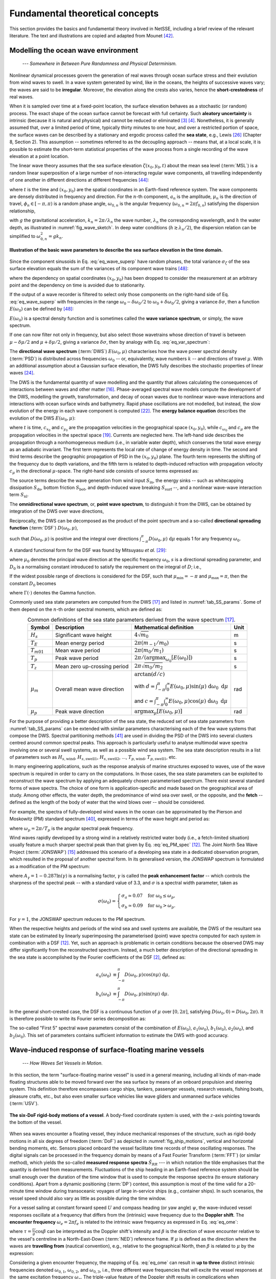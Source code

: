 Fundamental theoretical concepts
================================

This section provides the basics and fundamental theory involved in NetSSE, including a brief review of the relevant literature. The text and illustrations are copied and adapted from Mounet [#REGMOPhDhesis]_.

.. _sec_model_ocean_env:

Modelling the ocean wave environment
------------------------------------

    *--- Somewhere in Between Pure Randomness and Physical Determinism.*

Nonlinear dynamical processes govern the generation of real waves through ocean surface stress and their evolution from wind waves to swell. In a wave system generated by wind, like in the oceans, the heights of successive waves vary; the waves are said to be **irregular**. Moreover, the elevation along the crests also varies, hence the **short-crestedness** of real waves. 

When it is sampled over time at a fixed-point location, the surface elevation behaves as a stochastic (or random) process. The exact shape of the ocean surface cannot be forecast with full certainty. Such **aleatory uncertainty** is intrinsic (because it is natural and physical) and cannot be reduced or eliminated [#BitnerGregersen2014a]_ [#BitnerGregersen2014b]_. Nonetheless, it is generally assumed that, over a limited period of time, typically thirty minutes to one hour, and over a restricted portion of space, the surface waves can be described by a stationary and ergodic process called the **sea state**, e.g., Lewis [#Lewis1989]_ (Chapter 8, Section 2). This assumption -- sometimes referred to as the decoupling approach -- means that, at a local scale, it is possible to estimate the short-term statistical properties of the wave process from a single recording of the wave elevation at a point location.

The linear wave theory assumes that the sea surface elevation :math:`\zeta(x_0,y_0,t)` about the mean sea level (:term:`MSL`) is a random linear superposition of a large number of non-interacting regular wave components, all travelling independently of one another in different directions at different frequencies [#StDenis1953]_:

.. math::
    :label: eq_wave_superp

    \zeta(x_0,y_0,t) = \sum_n a_n \sin\left(k_n(x_0\cos\mu_n+y_0\sin\mu_n)-\omega_{0,n}t+\phi_n\right),

where :math:`t` is the time and :math:`(x_0,y_0)` are the spatial coordinates in an Earth-fixed reference system. The wave components are densely distributed in frequency and direction. For the :math:`n`-th component, :math:`a_n` is the amplitude, :math:`\mu_n` is the direction of travel, :math:`\phi_n \in [-\pi,\pi)` is a random phase angle, :math:`\omega_{0,n}` is the angular frequency (:math:`\omega_{0,n} = 2\pi f_{0,n}`) satisfying the dispersion relationship,

.. math::
    :label: eq_disp_rel

    \omega_{0,n}^2 = g k_n \tanh{k_n h},

with :math:`g` the gravitational acceleration, :math:`k_n = 2 \pi / \lambda_n` the wave number, :math:`\lambda_n` the corresponding wavelength, and :math:`h` the water depth, as illustrated in :numref:`fig_wave_sketch`. In deep water conditions (:math:`h \gtrsim \lambda_n/2`), the dispersion relation can be simplified to :math:`\omega_{0,n}^2 = g{k_n}`.

.. _fig_wave_sketch:
.. figure:: ../_static/Wave_sketch.png
    :class: with-border
    :width: 100%
    :align: center

    **Illustration of the basic wave parameters to describe the sea surface elevation in the time domain.**

Since the component sinusoids in Eq. :eq:`eq_wave_superp` have random phases, the total variance :math:`\sigma_\zeta` of the sea surface elevation equals the sum of the variances of its component wave trains [#Tucker2001]_:

.. math::
    :label: eq_wave_variance

    \sigma_\zeta \equiv \mathbb{E}[\zeta^2] = \sum_n \dfrac{a_n^2}{2},

where the dependency on spatial coordinates :math:`(x_0,y_0)` has been dropped to consider the measurement at an arbitrary point and the dependency on time is avoided due to stationarity.

If the output of a wave recorder is filtered to select only those components on the right-hand side of Eq. :eq:`eq_wave_superp` with frequencies in the range :math:`\omega_0-\delta\omega_0/2` to :math:`\omega_0+\delta\omega_0/2`, giving a variance :math:`\delta \sigma`, then a function :math:`E(\omega_0)` can be defined by [#Tucker2001]_:

.. math::
    :label: eq_var_spectrum

    E(\omega_0) \equiv \lim \limits_{\delta\omega_0 \to 0} \dfrac{\delta \sigma}{\delta\omega_0}.

:math:`E(\omega_0)` is a spectral density function and is sometimes called the **wave variance spectrum**, or simply, the wave spectrum.

If one can now filter not only in frequency, but also select those wavetrains whose direction of travel is between :math:`\mu-\delta \mu/2` and :math:`\mu+\delta\mu/2`, giving a variance :math:`\delta \sigma`, then by analogy with Eq. :eq:`eq_var_spectrum`:

.. math::
    :label: eq_DWS

    E(\omega_0,\mu) \equiv \lim \limits_{\delta\omega_0, \delta\mu \to 0} \dfrac{\delta \sigma}{\delta\omega_0 ~\delta \mu} = \dfrac{\text{d}^2 \sigma}{\text{d}\omega_0 ~\text{d}\mu}.

The **directional wave spectrum** (:term:`DWS`) :math:`E(\omega_0,\mu)` characterises how the wave power spectral density (:term:`PSD`) is distributed across frequencies :math:`\omega_0` -- or, equivalently, wave numbers :math:`k` -- and directions of travel :math:`\mu`. With an additional assumption about a Gaussian surface elevation, the DWS fully describes the stochastic properties of linear waves [#Krogstad2010]_.

.. This approach is mostly valid for waves in deep water.

The DWS is the fundamental quantity of wave modelling and the quantity that allows calculating the consequences of interactions between waves and other matter [#Hauser2005]_. Phase-averaged spectral wave models compute the development of the DWS, modelling the growth, transformation, and decay of ocean waves due to nonlinear wave-wave interactions and interactions with ocean surface winds and bathymetry. Rapid phase oscillations are not modelled, but instead, the slow evolution of the energy in each wave component is computed [#Komen1996]_. The **energy balance equation** describes the evolution of the DWS :math:`E(\omega_0,\mu)`:

.. math::
    :label: eq_energy_balance

    \dfrac{\partial E}{\partial t}+\dfrac{\partial}{\partial x_0}(c_{x_0} E)+\dfrac{\partial}{\partial y_0}(c_{y_0} E)+\dfrac{\partial}{\partial \omega_0}(c_{\omega_0} E)+\dfrac{\partial}{\partial \mu}(c_{\mu} E) = S_{\text{tot}},

where :math:`t` is time, :math:`c_{x_0}` and :math:`c_{y_0}` are the propagation velocities in the geographical space :math:`(x_0,y_0)`, while :math:`c_{\omega_0}` and :math:`c_\mu` are the propagation velocities in the spectral space [#Joensen2021]_. Currents are neglected here. The left-hand side describes the propagation through a nonhomogeneous medium (i.e., in variable water depth), which conserves the total wave energy as an adiabatic invariant. The first term represents the local rate of change of energy density in time. The second and third terms describe the geographic propagation of PSD in the :math:`(x_0,y_0)` plane. The fourth term represents the shifting of the frequency due to depth variations, and the fifth term is related to depth-induced refraction with propagation velocity :math:`c_\mu` in the directional :math:`\mu`-space. The right-hand side consists of source terms expressed as:

.. math::
    :label: eq_source_terms

    S_\text{tot} = S_\text{in} + S_\text{ds} + S_\text{bot} + S_\text{surf} + S_\text{nl}.

The source terms describe the wave generation from wind input :math:`S_\text{in}`, the energy sinks -- such as whitecapping dissipation :math:`S_\text{ds}`, bottom friction :math:`S_\text{bot}`, and depth-induced wave breaking :math:`S_\text{surf}` --, and a nonlinear wave-wave interaction term :math:`S_\text{nl}`.

.. Wave diffraction and reflection are not modelled in a phase-averaged wave model.

The **omnidirectional wave spectrum**, or, **point wave spectrum**, to distinguish it from the DWS, can be obtained by integration of the DWS over wave directions,

.. math::
    :label: eq_point_wave_spec

    E(\omega_0) = \int_{-\pi}^{\pi} E(\omega_0,\mu) ~\text{d}\mu.

Reciprocally, the DWS can be decomposed as the product of the point spectrum and a so-called **directional spreading function** (:term:`DSF`) :math:`D(\omega_0,\mu)`,

.. math::
    :label: eq_DWS&DSF

    E(\omega_0,\mu) = E(\omega_0) \cdot D(\omega_0,\mu),

such that :math:`D(\omega_0,\mu)` is positive and the integral over directions :math:`\int_{-\pi}^{\pi} D(\omega_0,\mu) ~\text{d}\mu` equals 1 for any frequency :math:`\omega_0`.

A standard functional form for the DSF was found by Mitsuyasu *et al.* [#Mitsuyasu1975]_:

.. math::
    :label: eq_DSF

    D(\mu|\omega_0) = D_0 \cos^{2s}{\left(\dfrac{\mu-\mu_0}{2}\right)},

where :math:`\mu_0` denotes the principal wave direction at the specific frequency :math:`\omega_0`, :math:`s` is a directional spreading parameter, and :math:`D_0` is a normalising constant introduced to satisfy the requirement on the integral of :math:`D`; i.e.,

.. math::
    :label: eq_D0_def

    D_0 \equiv \left[\int_{\mu_\text{min}}^{\mu_\text{max}}\cos^{2s}{\left(\dfrac{\mu-\mu_0}{2}\right)}\right]^{-1}.

If the widest possible range of directions is considered for the DSF, such that :math:`\mu_\text{min} = -\pi` and :math:`\mu_\text{max} = \pi`, then the constant :math:`D_0` becomes

.. math::
    :label: eq_D0

    D_0 = \dfrac{2^{2s-1}}{\pi} \dfrac{{\Gamma^2(s+1)}}{\Gamma(2s+1)},

where :math:`\Gamma(\cdot)` denotes the Gamma function.

Commonly used sea state parameters are computed from the DWS [#IAHR1989]_ and listed in :numref:`tab_SS_params`. Some of them depend on the :math:`n`-th order spectral moments, which are defined as:

.. math::
    :label: eq_spec_mom

    m_n \equiv \int_0^\infty \omega_0^n ~E(\omega_0) ~\text{d}\omega_0, ~~ n \in \{-1\}\cup\mathbb{N}.

.. _tab_SS_params:
.. table:: Common definitions of the sea state parameters derived from the wave spectrum [#IAHR1989]_.
   :align: center

   +-----------------+------------------------------+---------------------------------------------------------------------------------------------------------+----------+
   | **Symbol**      | **Description**              | **Mathematical definition**                                                                             | **Unit** |
   +=================+==============================+=========================================================================================================+==========+
   | :math:`H_s`     | Significant wave height      | :math:`4 \sqrt{m_0}`                                                                                    | m        |
   +-----------------+------------------------------+---------------------------------------------------------------------------------------------------------+----------+
   | :math:`T_E`     | Mean energy period           | :math:`2\pi (m_{-1}/m_0)`                                                                               | s        |
   +-----------------+------------------------------+---------------------------------------------------------------------------------------------------------+----------+
   | :math:`T_{m01}` | Mean wave period             | :math:`2\pi (m_0/m_1)`                                                                                  | s        |
   +-----------------+------------------------------+---------------------------------------------------------------------------------------------------------+----------+
   | :math:`T_p`     | Peak wave period             | :math:`2\pi/(\text{argmax}_{\omega_0}[E(\omega_0)])`                                                    | s        |
   +-----------------+------------------------------+---------------------------------------------------------------------------------------------------------+----------+
   | :math:`T_{z}`   | Mean zero up-crossing period | :math:`2\pi \sqrt{m_0/m_2}`                                                                             | s        |
   +-----------------+------------------------------+---------------------------------------------------------------------------------------------------------+----------+
   | :math:`\mu_m`   | Overall mean wave direction  | :math:`\arctan(d/c)`                                                                                    | rad      |
   |                 |                              |                                                                                                         |          |
   |                 |                              | with :math:`d=\int_{-\pi}^{\pi} \int_0^\infty E(\omega_0,\mu) \sin(\mu) ~\text{d}\omega_0 ~\text{d}\mu` |          |
   |                 |                              |                                                                                                         |          |
   |                 |                              | and :math:`c=\int_{-\pi}^{\pi} \int_0^\infty E(\omega_0,\mu) \cos(\mu) ~\text{d}\omega_0 ~\text{d}\mu`  |          |
   +-----------------+------------------------------+---------------------------------------------------------------------------------------------------------+----------+
   | :math:`\mu_p`   | Peak wave direction          | :math:`\text{argmax}_\mu[E(\omega_0,\mu)]`                                                              | rad      |
   +-----------------+------------------------------+---------------------------------------------------------------------------------------------------------+----------+


For the purpose of providing a better description of the sea state, the reduced set of sea state parameters from :numref:`tab_SS_params` can be extended with similar parameters characterising each of the few wave systems that compose the DWS. Spectral partitioning methods [#Portilla2009]_ are used in dividing the PSD of the DWS into several clusters centred around common spectral peaks. This approach is particularly useful to analyse multimodal wave spectra involving one or several swell systems, as well as a possible wind sea system. The sea state description results in a list of parameters such as :math:`H_{s,\text{wind}}`, :math:`H_{s,\text{swell1}}`, :math:`H_{s,\text{swell2}}`, ..., :math:`T_{p,\text{wind}}`, :math:`T_{p,\text{swell1}}`, etc.

In many engineering applications, such as the response analysis of marine structures exposed to waves, use of the wave spectrum is required in order to carry on the computations. In those cases, the sea state parameters can be exploited to reconstruct the wave spectrum by applying an adequately chosen parameterised spectrum. There exist several standard forms of wave spectra. The choice of one form is application-specific and made based on the geographical area of study. Among other effects, the water depth, the predominance of wind sea over swell, or the opposite, and the **fetch** -- defined as the length of the body of water that the wind blows over -- should be considered.

For example, the spectra of fully-developed wind waves in the ocean can be approximated by the Pierson and Moskowitz (PM) standard spectrum [#Pierson1964]_, expressed in terms of the wave height and period as:

.. math::
    :label: eq_PM_spec

    E_\text{PM}(\omega_0)=\dfrac{5}{16} ~H_s^2 ~\omega_p^4 ~\omega_0^{-5}\exp\left(-\dfrac{5}{4}\left(\dfrac{\omega_0}{\omega_p}\right)^{-4}\right),

where :math:`\omega_p = 2\pi/T_p` is the angular spectral peak frequency.

Wind waves rapidly developed by a strong wind in a relatively restricted water body (i.e., a fetch-limited situation) usually feature a much sharper spectral peak than that given by Eq. :eq:`eq_PM_spec` [#Goda2010]_. The Joint North Sea Wave Project (:term:`JONSWAP`) [#Hasselmann1973]_ addressed this scenario of a developing sea state in a dedicated observation program, which resulted in the proposal of another spectral form. In its generalised version, the JONSWAP spectrum is formulated as a modification of the PM spectrum:

.. math::
    :label: eq_JONSWAP

    E_\text{J}(\omega_0) = A_\gamma ~E_\text{PM}(\omega_0) ~\gamma^{\exp\left(-0.5\left(\dfrac{\omega_0-\omega_p}{\sigma(\omega_0) ~\omega_p}\right)^2\right)},

where :math:`A_\gamma = 1-0.287 \ln{(\gamma)}` is a normalising factor, :math:`\gamma` is called the **peak enhancement factor** -- which controls the sharpness of the spectral peak -- with a standard value of 3.3, and :math:`\sigma` is a spectral width parameter, taken as

.. math::
    \sigma(\omega_0) = \left\{
    \begin{array}{l}
        \sigma_a \simeq 0.07 ~~\text{ for } \omega_0 \leq \omega_p,\\
        \sigma_b \simeq 0.09 ~~\text{ for } \omega_0 > \omega_p.
    \end{array}
    \right.

For :math:`\gamma = 1`, the JONSWAP spectrum reduces to the PM spectrum.

When the respective heights and periods of the wind sea and swell systems are available, the DWS of the resultant sea state can be estimated by linearly superimposing the parameterised (point) wave spectra computed for each system in combination with a DSF [#Goda2010]_. Yet, such an approach is problematic in certain conditions because the observed DWS may differ significantly from the reconstructed spectrum. Instead, a much better description of the directional spreading in the sea state is accomplished by the Fourier coefficients of the DSF [#Benoit1997]_, defined as:

.. math::
    a_n(\omega_0) &\equiv \int_{-\pi}^\pi D(\omega_0,\mu) \cos(n\mu) ~\text{d}\mu,\\
    b_n(\omega_0) &\equiv  \int_{-\pi}^\pi D(\omega_0,\mu) \sin(n\mu) ~\text{d}\mu.

In the general short-crested case, the DSF is a continuous function of :math:`\mu` over :math:`[0,2\pi]`, satisfying :math:`D(\omega_0,0) = D(\omega_0,2\pi).` It is therefore possible to write its Fourier series decomposition as:

.. math::
    :label: eq_DSF_Fourier

    D(\omega_0,\mu) = \dfrac{1}{2\pi}+\dfrac{1}{\pi}\sum\limits_{n=1}^\infty\{a_n(\omega_0)\cos(n\mu)+b_n(\omega_0)\sin(n\mu)\}.

The so-called "First 5" spectral wave parameters consist of the combination of :math:`E(\omega_0)`, :math:`a_1(\omega_0)`, :math:`b_1(\omega_0)`, :math:`a_2(\omega_0)`, and :math:`b_2(\omega_0)`. This set of parameters contains sufficient information to estimate the DWS with good accuracy.


.. _sec_theo_resp:

Wave-induced response of surface-floating marine vessels
--------------------------------------------------------

    *--- How Waves Set Vessels in Motion.*

In this section, the term "surface-floating marine vessel" is used in a general meaning, including all kinds of man-made floating structures able to be moved forward over the sea surface by means of an onboard propulsion and steering system. This definition therefore encompasses cargo ships, tankers, passenger vessels, research vessels, fishing boats, pleasure crafts, etc., but also even smaller surface vehicles like wave gliders and unmanned surface vehicles (:term:`USV`).

.. _fig_ship_motions:
.. figure:: ../_static/Ship_motions.png
   :scale: 50%
   :align: center

   **The six-DoF rigid-body motions of a vessel**. A body-fixed coordinate system is used, with the :math:`z`-axis pointing towards the bottom of the vessel.

When sea waves encounter a floating vessel, they induce mechanical responses of the structure, such as rigid-body motions in all six degrees of freedom (:term:`DoF`) as depicted in :numref:`fig_ship_motions`, vertical and horizontal bending moments, etc. Sensors placed onboard the vessel facilitate time records of these oscillating responses. The digital signals can be processed in the frequency domain by means of a Fast Fourier Transform (:term:`FFT`) (or similar method), which yields the so-called **measured response spectra** :math:`\tilde S_{RR}` --- in which notation the tilde emphasises that the quantity is derived from measurements. Fluctuations of the ship heading in an Earth-fixed reference system should be small enough over the duration of the time window that is used to compute the response spectra (to ensure stationary conditions). Apart from a dynamic positioning (:term:`DP`) context, this assumption is most of the time valid for a 20-minute time window during transoceanic voyages of large in-service ships (e.g., container ships). In such scenarios, the vessel speed should also vary as little as possible during the time window.

For a vessel sailing at constant forward speed :math:`U` and compass heading (or yaw angle) :math:`\psi`, the wave-induced vessel responses oscillate at a frequency that differs from the (intrinsic) wave frequency due to the **Doppler shift**. The **encounter frequency** :math:`\omega_e = 2\pi f_e` is related to the intrinsic wave frequency as expressed in Eq. :eq:`eq_ome`:

.. math::
   :label: eq_ome

   \omega_e = \left|\omega_0 - \omega_0^2 \tau \right|,

where :math:`\tau = \frac{U}{g} \cos\beta` can be interpreted as the Doppler shift's intensity and :math:`\beta` is the direction of wave encounter relative to the vessel's centreline in a  North-East-Down (:term:`NED`) reference frame. If :math:`\mu` is defined as the direction where the waves are **travelling from** (nautical convention), e.g., relative to the geographical North, then :math:`\beta` is related to :math:`\mu` by the expression:

.. math::
   :label: eq_beta

   \beta = \pi + \mu - \psi.

.. dropdown:: Visualise the Doppler shift
   :icon: telescope

   .. raw:: html

        <embed>
            <iframe scrolling="no" title="Mapping encounter / intrinsic wave frequency" src="https://www.geogebra.org/material/iframe/id/cnsf7r3y/width/800/height/345/border/888888/sfsb/true/smb/false/stb/false/stbh/false/ai/false/asb/false/sri/true/rc/false/ld/false/sdz/false/ctl/false" allowfullscreen width="800px" height="345px" style="border:0px;"> </iframe>
        </embed>

   This online tool was created to visualise the effect of the Doppler shift in wave frequencies for a user-defined vessel speed and wave encounter angle. The right-hand side illustrates the mapping between intrinsic wave frequencies (:math:`x`-axis) and encounter frequencies (:math:`y`-axis) when waves are observed from a ship with forward speed :math:`U` at an encounter angle :math:`\beta`. The parameters are user-defined on the left-hand side of the panel.

Considering a given encounter frequency, the mapping of Eq. :eq:`eq_ome` can result in **up to three** distinct intrinsic frequencies denoted :math:`\omega_{0,1}`, :math:`\omega_{0,2}`, and :math:`\omega_{0,3}`, i.e., three different wave frequencies that will excite the vessel responses at the same excitation frequency :math:`\omega_e`. The triple-value feature of the Doppler shift results in complications when transforming spectra between encounter and intrinsic frequency domains. The energy is conserved in the wave spectra when transforming from intrinsic frequency to encounter frequency domain, and vice-versa. The **encounter-domain wave spectrum** :math:`E_e` is therefore defined as:

.. math::
   :label: eq_Ee

   E_e(\omega_e,\beta) = \left\langle E(\omega_0,\beta) \dfrac{\text{d}\omega_0}{\text{d}\omega_e} \right\rangle_{\omega_e},

where the notation :math:`\langle\cdot\rangle_{\omega_e}` indicates that the calculations are performed for a given encounter frequency :math:`\omega_e`. In particular, this entails that, for the specified heading :math:`\beta` -- and implicitly, for the considered vessel speed :math:`U` -- the right-hand side of Eq. :eq:`eq_Ee` is actually the sum of up to three terms, involving each of the intrinsic frequencies :math:`\omega_0` associated to the particular :math:`\omega_e`.

In NetSSE, all methods rely on the assumption that the ship acts as a linear time-invariant (LTI) wave filter, which is most often valid for analysing rigid-body motions in mild to moderate sea states. This means that the mathematical relationship between the ship response and the encountered waves is linear, which in the frequency domain involves first-order wave-to-response **transfer functions**. For a specific response component :math:`R`, the transfer function denoted :math:`\Phi_R = \Phi_R(\omega_e,\beta)` is complex-valued and is a function of the wave frequency and encounter angle. The transfer function depends on the geometry of the submerged part of the hull, the loading condition (draught, inertia distribution, etc.), and the vessel speed. In general, potential flow theory is used to calculate the transfer functions, relying on 3D panel codes, strip theory [#Salvesen1971]_, or semi-empirical closed-form expressions (:term:`CFE`). When viscous effects are important (e.g., in the presence of boundary layer separation on sharp edges), then potential flow theory becomes insufficient and Computational Fluid Dynamics (:term:`CFD`) may need to be used.

Prior knowledge of the DWS allows the theoretical computation of an estimate of the cross-spectral density function :math:`\tilde S_{RR'}(\omega_e)` between a pair of responses :math:`R` and :math:`R'`. In the most general case of an advancing ship in propagating short-crested waves, the **response cross-spectrum** is estimated by:

.. math::
   :label: eq_est_resp_spec_SC

   \hat S_{RR'}(\omega_e) = \int_{-\pi}^{\pi}\Phi_R(\omega_e,\beta)~\overline{\Phi_{R'}(\omega_e,\beta)}~E_e(\omega_e,\beta)~\text{d}\beta,

where the overline ( :math:`\bar\cdot` ) denotes the complex conjugate. For a station-kept vessel (i.e., with zero forward speed), :math:`\omega_e` can be substituted with the intrinsic frequency :math:`\omega_0` in Eq. :eq:`eq_est_resp_spec_SC`, since the two quantities become equivalent in Eq. :eq:`eq_ome` when :math:`U = 0`.

The auto-spectral density function :math:`S_{RR}(\omega_e)` for a single response :math:`R` can be estimated through the same Eq. :eq:`eq_est_resp_spec_SC`. The product of transfer functions may be rewritten as the squared modulus (or, amplitude) :math:`|\Phi_R(\omega_e,\beta)|^2`, which, in maritime engineering, is commonly called **Response Amplitude Operator** (:term:`RAO`).

In the case of long-crested waves encountering the ship with an angle :math:`\beta_0`, the integration over wave directions is no longer relevant and the dependency on wave direction becomes implicit in Eq. :eq:`eq_est_resp_spec_SC`, thus becoming:

.. math::
   :label: eq_est_resp_spec_LC

   \hat S_{RR'}(\omega_e) = \Phi_R(\omega_e;\beta_0)~\overline{\Phi_{R'}(\omega_e;\beta_0)}~E_e(\omega_e).


Inverse methods for sea state estimation from vessel measurements
-----------------------------------------------------------------

    *--- When the Devil Hides in the Details.*

This section is a summary of existing inverse methods to derive sea state estimates from information on the wave-induced responses of in-situ floating platforms.

In the special case of buoy measurements, the translational and angular motions, resulting from waves, are the basis for an estimate of the DWS describing the onsite sea state. Due to the simple geometry of the buoy, the motion cross-spectra are related by simple algebraic expressions to the first five spectral wave parameters :math:`E(\omega_0)`, :math:`a_1(\omega_0)`, :math:`b_1(\omega_0)`, :math:`a_2(\omega_0)`, and :math:`b_2(\omega_0)`, all defined earlier in :numref:`sec_model_ocean_env`. These formulas are commonly found in the literature for various types of single-point measuring devices (heave-roll-pitch buoys, particle-following buoys, GPS buoys, clover-leaf buoys, etc.); see, e.g., Benoit *et al.* [#Benoit1997]_ and Tucker and Pitt [#Tucker2001]_. A number of methods have been developed to estimate the full DWS from the information of the first five spectral wave parameters or from equivalent parameters. The most widely used are Fourier series decomposition methods, parametric methods [#LonguetHiggins1963]_, maximum likelihood methods [#Benoit1997]_, maximum entropy methods [#Kobune1986]_ [#Lygre1986]_, and Bayesian directional methods [#Hashimoto1987]_.

Marine vessels have a more complicated geometric shape compared to wave buoys, which introduces further complexities and uncertainties in the mathematical relationship between the waves and the induced vessel responses. As such, the same standard methods to analyse measurements from wave buoys cannot directly be applied for sea state estimation (:term:`SSE`) from records of vessel responses. Physics-based frequency-domain approaches of the wave buoy analogy (:term:`WBA`) involve the use of transfer functions to provide estimates of the complete directional wave spectrum based on ship response measurements. The main mathematical task of the wave estimation problem is to equate the theoretically estimated response spectrum :math:`\hat S_{RR'}(\omega_e)` of Eq. :eq:`eq_est_resp_spec_SC` with the measured one :math:`\tilde S_{RR'}(\omega_e)`. Different strategies are applied to solve the highly under-determined equation system describing the physical relationship between the PSD of waves and corresponding responses. In general, frequency-domain methods can be classified into two types: on one hand, the **parametric methods** which assume the wave spectrum to be composed of a linear combination of parameterised wave spectra, e.g., Montazeri *et al.* [#Montazeri2016a]_ [#Montazeri2016b]_ and Zago *et al.* [#Zago2023]_, and, on the other hand, the **non-parametric methods** where the values of the wave spectrum are recovered in a completely discretised frequency-directional domain without prior assumption of a spectrum model, e.g., Iseki and Ohtsu [#Iseki2000]_, Tannuri *et al.* [#Tannuri2003]_, Nielsen [#Nielsen2006]_, Nielsen and Dietz [#Nielsen2020]_, Brodtkorb and Nielsen [#Brodtkorb2023]_, Kubo *et al.* [#Kubo2023]_. These methods produce reasonable results in fair agreement with those of real ("classic") wave buoys. Some methods are not limited to an analysis of the rigid-body motions only; for instance, Chen *et al.* [#Chen2020]_ [#Chen2021a]_ used several sensors measuring the hull stresses on container ships with advance speed to estimate the on-site directional wave spectra, with good accuracy results.

The procedure for these inverse methods is however far from straightforward and a number of technical complications are not entirely solved yet. In particular, the larger size (length, breadth, draught) of a ship compared to a wave buoy results in that the ship does not respond much to high encountered wave frequencies, commonly formulated as the **low-pass filter** characteristic. This is an issue for the estimation of the higher frequency part of the wave spectrum. Moreover, for an advancing vessel with non-zero forward speed, the Doppler shift distorts the wave spectrum in a body-fixed reference system. The transformation of the encounter wave spectrum back to the intrinsic frequency domain in an Earth-fixed reference frame does not have a unique solution in following seas; this is because of the triple-value problem, as was mentioned in :numref:`sec_theo_resp`, which eventually represents a loss of (wave) information and introduces uncertainties in the estimated spectrum.

The dependency on accurate transfer functions for the studied vessel has several disadvantages in model-based methods; one disadvantage is that transfer functions obtained through physical models have inherent uncertainties when evaluated in actual conditions. In contrast, purely data-driven approaches exist, relying on artificial intelligence (:term:`AI`), i.e., machine learning (:term:`ML`) and deep learning principles in SSE computations. The non-explicit relationship between sea state parameters and several features of the wave-induced responses of a particular ship is learned by comprehensive training with a large dataset of measured responses against available sea state information. The main advantages of those model-free methods are that the relationship between waves and ship motions is not assumed to be linear and the effects of uncertainties in the transfer functions are completely avoided in the estimates. On the one hand, **artificial neural networks** (:term:`ANN`) have shown auspicious results in estimating the sea state based on records of the ship responses, e.g., Duz *et al.* [#Duz2021]_, Kawai *et al.* [#Kawai2021]_, Mittendorf *et al.* [#Mittendorf2022]_, Cheng *et al.* [#Cheng2022]_, Nielsen *et al.* [#Nielsen2024]_. On the other hand, the need for collecting a large number of high-quality sensor measurements is emphasised in order to constitute the training set for a single ship. And so is the importance of having accurate ("external") data used during the training phase as a proxy for the ground true wave parameters at the exact spatiotemporal position of the ship. Moreover, there is no guarantee that the model is able to capture the physical properties of sea states that were not sufficiently represented in the training dataset, or in new operational conditions (e.g., considering the speed and loading setup).

Another noteworthy point is that ANN models are usually described as black-box models, since it is not possible to interpret the thousands of computations that are made in hidden layers, especially as they are devoid of any physical foundation. An ANN model built to solve a specific task cannot always be directly reused or adapted to solve a similar task. As an example, imagine a scenario where two ships are deployed in an offshore location to carry out an operation at sea. Both ships are equipped with a wave sensor that derives an estimate of the wave spectrum by resorting to a deep learning model. The training has been performed independently for each ship. Consider that an estimate of the DWS is derived by each of the two sensors. An issue would arise if the estimates end up being substantially different. Of course, if the transfer functions of the vessels are known, one could try to compare estimates of the response spectra via Eq. :eq:`eq_est_resp_spec_SC` using one or the other DWS, which would enable checking the quality of the wave estimate from both ships. If the transfer functions are completely unknown, then this "easy" check (allowed by physical principles) is not possible, and one would instead need to train a different (essentially reversed) ANN model in order to estimate responses from the given information of a DWS. Hybrid methods, combining physics-based methods of the WBA and ML-based methods, have emerged, leveraging the advantages and minimising the cons of both classes of methods [#Han2022]_ [#Nielsen2023a]_ [#Nielsen2023b]_. The ML-informed physics-based method proposed by Nielsen *et al.* [#Nielsen2023a]_ [#Nielsen2023b]_ showed particularly promising results.

A specific disadvantage of the frequency-domain approaches is the requirement for stationary conditions, as well as the difficulty of producing real-time estimates, because of the need for backdated data over a certain time window to compute response spectra. Newer studies have worked on time-domain formulations. Some methods rely on Kalman filtering to estimate the directional wave spectrum, e.g., Pascoal and Guedes Soares [#Pascoal2009]_, Pascoal *et al.* [#Pascoal2017]_. Dallolio *et al.* [#Dallolio2021]_ employed a nonlinear second-order observer to estimate the wave encounter frequency from the heave motion of a wave-propelled unmanned surface vehicle. Dirdal *et al.* [#Dirdal2022]_ proposed a phase-time-path difference model using a shipboard array of :term:`IMU` sensors for online estimation of the wave direction and wavenumber. So far, the literature contains only a few methods developed to reconstruct wave profiles from measured response signals in real time. Akinturk *et al.* [#Akinturk2021]_ have studied the identification of wave profiles using ANN. The machine learning method can train models that estimate the neighbouring wave field and predict the relative wave heading without knowledge of ship response characteristics. However, training data is needed to build the estimation model, and the difficulty lies in collecting a sufficient amount of training data. Takami *et al.* [#Takami2023]_ [#Takami2022]_ presented a new approach to estimate the encountered sea surface elevation sequences based on short-time sequences of wave-induced vessel response measurements, by assuming that the response can be represented as a superposition of Prolate Spheroidal Wave Functions. Komoriyama *et al.* [#Komoriyama2023]_ developed a Kalman filter for identifying wave profiles encountered by a ship with no forward speed.

.. Real-time wave estimation and prediction methods using vessel motions can be employed for several applications requiring real-time data, such as control and decision support systems for vessel operations, in which adaptation of the algorithm parameters according to the current sea state is needed. In general, DP systems do not use phase information about waves since the position of the vessel is not controlled against the wave-frequency motions, but instead, only against the low-frequency motions. Traditionally, DP systems have pre-tuned gain settings for low, medium, and high sea states to be selected by the shipmaster. It is only in special cases that time-domain waves and short-term wave-induced response prediction are important; namely, in cases where the wave-frequency motion of the vessel is a concern, for instance, in launch and recovery operations. In this case, the WBA can also be complemented with shipborne wave radars, bow-mounted altimeters, and other remote optical measurements for near-field wave estimation [Kim2023], in possible combination with approaches for deterministic response prediction [Sclavounos2018]. Interestingly, some new methods for real-time response prediction do not take any input information from the waves and work directly with the measured responses [e.g., Takami2021, Deng2021].


.. .. _sec_Tuning_RAO:

.. Data-driven system identification to estimate vessel hydrodynamic models
.. ------------------------------------------------------------------------

..     *--- Thinking Outside the Box?*

.. It is assumed that first-order wave-to-response transfer functions have been computed for a specific vessel in predefined operational conditions, with the purpose of applying one of the several model-based WBA methods to estimate the on-site sea state. Whether this *estimate* (the term will be justified shortly) of the vessel hydrodynamic model was produced by means of a strip theory solver, or any other software, does not matter here. The computation of transfer functions relies on physical models, which imply a number of assumptions --- often, potential flow, linearity of vessel response, small wave steepness, etc. These assumptions may or may *not* reasonably hold in the experienced conditions. For example, in the case of fully multidirectional seas, the linearity of vessel responses is questionable. Moreover, numerical interpolation between *precomputed* transfer functions can be necessary, so that they match the actual operations in study (e.g., speed and heading), which comes with unavoidable losses in accuracy. Therefore, transfer functions obtained through physical models have inherent uncertainties when evaluated in actual conditions, regardless of possible numerical errors and other implementation flaws that may be specific to the used solver.

.. Even if precomputed transfer functions can only provide an incomplete description of the vessel's behaviour in a seaway, it must be stressed that these transfer functions are very useful. In fact, they are crucial in many kinds of seakeeping computations and the like, at least at a starting point; this is because, contrary to :abbr:`ML (Machine Learning)` models, these functions have a physical sense and therefore come with a certain level of robustness. Nevertheless, they should be upgraded from time to time to respond to operational changes (e.g., change of draught, speed, etc.) occurring on a daily or weekly basis, at the unavoidable risk of, otherwise, becoming highly inaccurate and, after some time, obsolete. In order to make these updates, estimates from model-based methods can be integrated into data-driven procedures, which can efficiently complete the hydrodynamic models with up-to-date information. Data-driven estimation has a lot of merits in (near) real-time applications, where timely updates of the vessel hydrodynamic model can be obtained to suit the evolution of the operational conditions. This makes up the topic of papers :JPnobrack:`1`, :JPnobrack:`4`, and :CPnobrack:`1`.

.. Why is all this relevant for network-based SSE? As was mentioned in the previous chapter, in :numref:`sec:ocean_uncert`, inaccuracies of transfer functions represent a major source of uncertainty in sea state estimates from the model-based WBA. Therefore, enhancing the fidelity of the vessel hydrodynamic model plays an essential role in improving the quality of sea state estimates. There are several other reasons that justify the need for data-driven approaches to estimate hydrodynamic models. Computer programs developed to solve seakeeping problems -- for instance, the estimation of vessel transfer functions -- require a number of user-specified input quantities for successful execution, such as a description of the mass distribution, the detailed hull geometry, and operational conditions, including vessel speed, loading condition, and heading. Parts of this information might simply be unavailable to the ship operators, or their knowledge may be approximate with respect to the exact operation. This makes it particularly difficult to compute high-fidelity transfer functions for the specific operational scenario. In addition, depending on the type of model and solver used, the long execution times and extensive computing resources required to obtain one estimate of the transfer functions may impede frequent updates, albeit needed to quickly respond to changes in any of the above-listed quantities and ensure the accuracy of the transfer functions at all times. Considering the problem of SSE from a network of vessels, it is vital to be able to readily acquire cost-efficient and up-to-date estimates of the vessel transfer functions, maybe even in an automated manner. Indeed, new ships may sporadically enter the monitored area, while some others will be moving to neighbouring areas. High-fidelity computation of the transfer functions based on the exact knowledge of the ship geometry is not relevant in such an endeavour, where responsiveness and scalability are key qualities.

.. The present thesis proposes two different data-driven solutions to this problem. The one, which is presented in paper \JPnobrack{1}, assumes that an initial estimate of the transfer functions is already available and updates of the transfer function are performed through a \textit{tuning} method. The other solution, developed in papers \CPnobrack{1} and \JPnobrack{4}, does not rely on an initial guess, and instead, estimates the RAOs ``from scratch'' through a \textit{parametric calibration} (or, fitting) approach. 

.. The tuning procedure of paper \JPnobrack{1} requires three input quantities: (1) a record of measured ship motions during operations in a seaway -- using, for instance, an IMU -- from which a Fourier transform yields the (measured) response spectra $\tilde S_{RR}(\omega_e)$; (2) an estimate of the DWS $E(\omega_0,\mu)$ for the encountered seaway; and (3) as already mentioned, an initial estimate of the transfer functions $\Phi_{R,0}(\omega_e,\beta)$. A tuned estimate of the transfer function for a response $R$ being considered is expressed as:
.. \begin{equation}
..     \hat \Phi_R(\omega_0,\beta) = \Phi_{R,0}(\omega_0,\beta)(1+\alpha_R(\omega_0,\beta))
..     \label{eq:tuned_RAO}
.. \end{equation}
.. where $\alpha_R(\omega_0,\beta)$ is a tuning coefficient which is an explicit function of the wave frequency and encounter angle and is implicitly dependent on the operational conditions.

.. Using an appropriate discretisation of the frequency-direction space, the tuning coefficients $\alpha_R$ are sought to minimise the spectral gap between the measured response spectrum $\tilde S_{RR}(\omega_e)$ and the theoretical spectrum $\hat S_{RR}(\omega_e)$ estimated via \cref{eq:est_resp_spec_SC}, in which the tuned version of the transfer functions from \cref{eq:tuned_RAO} is injected. In the general case with non-zero forward speed, the minimisation problem can be summarised as:
.. \begin{equation}
..     \min_{\alpha_R} \sum_{j=1}^J \left|\tilde S_{RR}(\omega_{e,j})-\hat S_{RR}(\omega_{e,j};\alpha_R)\right|^2
..     \label{eq:tuning_pb}
.. \end{equation}
.. where the interval of encounter frequencies is discretised as $\{\omega_{e,1},\omega_{e,2},...,\omega_{e,J}\}$.

.. This problem is nonlinear -- due to the Doppler shift in encountered wave frequencies -- and highly underdetermined, considering the number of unknown tuning coefficients to be found in the discretised frequency-direction space for each response. In paper \JPnobrack{1}, a gradient-based (quasi-Newton) method was used to solve the optimisation problem. Since it is not guaranteed that the problem is convex, the solver execution does not necessarily converge towards the global optimum, and may instead return a solution ``trapped'' in the vicinity of a local optimum, depending on the initial guess. To mitigate this effect, it is proposed to compute a mean tuning coefficient $\bar \alpha_R(\omega_0,\beta)$ as a simple average over a set of sample-specific parameters:
.. \begin{equation}
..     \bar \alpha_R(\omega_0,\beta) = \dfrac{1}{N} \sum_{n=1}^N \alpha_R(\omega_0,\beta)\{n\}
..     \label{eq:mean_tuning_coef}
.. \end{equation}
.. where $\alpha_R(\omega_0,\beta)\{n\}$ is the tuning coefficient for a specific sample $n$ representing a short portion of the voyage duration (a 30-minute sample duration was chosen in the paper). $N$ is the number of samples considered for the average.

.. The other RAO-estimation method was initially proposed in paper \CPnobrack{1}, then further developed in Nielsen *et al.* \cite{Nielsen2022} and paper \JPnobrack{4}. Paper \CPnobrack{1}, which was presented in the hydrodynamics session of the seventh World Maritime Technology Conference (WMTC 2022), takes the following assumption: the hydrodynamic behaviour of a ship in waves can be approximated by that of a uniformly loaded box-shaped floating vessel with \textit{adequately chosen} dimensions (length, breadth, and draught). The concept is illustrated in \cref{fig:WMTC_illustr}. Closed-form expressions (\acrshort{cfe}s) were derived by Jensen *et al.* \cite{Jensen2004a} for the RAOs of uncoupled heave, roll, and pitch motions, assuming a simplified hull geometry. These expressions represent an inexpensive and practical model (yet, a low-fidelity one). The formulas, which are reproduced in a concise way in paper \JPnobrack{4}, require only a small amount of information about the ship, namely for heave and pitch motions, limited to the main dimensions ($L$, $B$, $T$, $C_B$), the vessel speed, and the heading. One can reasonably assume that this basic information is immediately available to most ship operators. The CFEs are evaluated in a fraction of a second, e.g., using a spreadsheet. In the following, they are referred to as \textit{parameterised RAOs} (p-RAOs).

.. \begin{figure}[htb!]
..     \centering
..     \includegraphics[scale=0.56]{Figures/In_Chapter03/WMTC_figure.pdf}
..     \caption[Illustration of the RAO-calibration approach proposed in paper \CPnobrack{1}.]{\textbf{Illustration of the RAO-calibration approach proposed in paper \CPnobrack{1}.} The linear vessel model $\hat \Phi_{R,\text{CFE}}$ consists of parameterised RAOs describing the hydrodynamic behaviour of a box-shaped vessel with length $L$, breadth $B$, draught $T$, and block coefficient $C_B$ (not represented), advancing at a forward speed $U$. The vector $\pmb \alpha$ gathers the model parameters. The photograph at the centre of the diagram shows the NTNU-owned research vessel, Gunnerus.}
..     \label{fig:WMTC_illustr}
.. \end{figure}

.. The term ``adequately chosen dimensions'' in the above is where important efforts are made because, as the paper shows, taking the vessel's nominal dimensions for values of the p-RAO parameters does not yield the best-performing box model. The p-RAO parameters are gathered in a vector $\pmb{\alpha}$. The calibration is made in paper \CPnobrack{1} by seeking values of $\pmb{\alpha}$ that minimise the following cost function:
.. \begin{equation}
..     f(\pmb\alpha) = \sum_R \int_0^\infty \left[\dfrac{\tilde S_{RR}(\omega_e) - \hat S_{RR}(\omega_e;\pmb \alpha,\beta,U)}{\tilde m_{0,R}}\right]^2\text{d}\omega_e
..     \label{eq:cost_func_WMTC}
.. \end{equation}
.. where $\tilde m_{0,R}$ is the variance of measured response $R$, which acts as a normalising constant for the given response. Some bound-constraints are imposed on the calibration parameters to avoid them taking nonphysical values. In paper \CPnobrack{1}, the minimisation problem is solved in several long-crested wave scenarios by means of a gradient-based method. A comparison of the estimated RAOs is made before and after calibration of the fitting parameters, the nominal values being set to the actual vessel dimensions. The case study consists of response simulations for the heave and pitch motions of the NTNU-owned Gunnerus research vessel and a containership. The results show a significantly improved prediction of the responses after calibration.

.. \cref{eq:cost_func_WMTC} has similarities with the cost function of \cref{eq:tuning_pb} in the tuning method, realising that in both problems the spectral gap between response measurements and estimations needs to be minimised. Besides the optimisation variables having very different effects on the estimated RAOs in both cases, the most important difference is that, contrary to the tuning case, the vector $\pmb \alpha$ is not response-specific in the parametric calibration approach, and the minimisation applies to several responses simultaneously, hence the summation over $R$ in \cref{eq:cost_func_WMTC}. Together with the fact that only a handful of parameters suffice to define the p-RAOs, this makes the parametric calibration more computationally efficient than the tuning method.

.. Paper \JPnobrack{4} further develops the calibration method, building up from the study by Nielsen *et al.* \cite{Nielsen2022}. Small modifications are made in the methodology, especially in the cost function of \cref{eq:cost_func_WMTC}, where it was realised that taking the square is not strictly needed and could be replaced by an absolute value:
.. \begin{equation}
..     f(\pmb\alpha) = \sum_R \dfrac{1}{\tilde m_{0,R}} \int_0^\infty \left| \tilde S_{RR}(\omega_e) - \hat S_{RR}(\omega_e;\pmb \alpha)\right|\text{d}\omega_e
..     \label{eq:cost_func_AutoNaut}
.. \end{equation}

.. \begin{figure}[htb!]
..     \centering
..     \includegraphics[scale=0.85]{Figures/In_Chapter03/error_respsec_GA_tuning_results.pdf}
..     \caption[Time series of the normalised error of predicted response spectra with respect to measurements in paper \JPnobrack{4}.]{\textbf{Time series of the normalised error of predicted response spectra with respect to measurements in paper \JPnobrack{4}.} The black curves show the resulting error when the segment-specific calibrated p-RAOs are used in the spectral calculations. For the red and blue curves, the averaged p-RAOs are used applying a simple mean of the segment-specific parameters and a weighted average, respectively. Only valid segments -- i.e., featuring stationary conditions -- are considered here (324 segments, worth approximately 14 minutes each). Top panel: vertical motion at the IMU position; Middle: roll motion; Bottom: pitch motion.}
..     \label{fig:norm_error_respspec}
.. \end{figure}

.. The parameter vector $\alpha$ is extended to include parameters that allow the estimation of the RAOs of heave, roll, and pitch simultaneously. The problem is solved in short-crested waves using a genetic algorithm, which is supposed to be better suited for constrained non-convex optimisation. Moreover, outlier solutions are discarded through weight-averaging the sample-specific parameters, which yields an increased model precision and robustness. In concrete terms, the model performance is evaluated by analysing and interpreting the discrepancies between predicted and measured responses. The time series of the (normalised) error is shown in Fig. \ref{fig:norm_error_respspec}. The error results of the segment-specific p-RAOs feature some spikes, which lie well above the error levels of the averaging methods (simple mean and weighted average). The weighted-average method is effective in disregarding outlier solutions and, overall, yields the most stable error levels, especially considering the roll and pitch motions.

.. A disadvantage of the parametric calibration approach is that the p-RAOs can only take the shapes accessible via the CFEs, i.e., shapes that are attained by adjusting the values in the set of input parameters. In comparison, the tuning method is non-parametric and therefore any RAO shape could theoretically be reached, although this is moderated in case of possible bound-constraints on the tuning coefficients. On the other hand, nothing guarantees that the tuned RAOs maintain a physical shape; as such, nonphysical behaviours characterised by ``spiky'' shapes have been observed in paper \JPnobrack{2}, which also employed the same tuning method. An example plot is reproduced in \cref{fig:Heave_RAO_PSVH}, where the nonphysical spikes are particularly visible in heave.

.. \begin{figure}[htb!]
..     \centering
..     \begin{subfigure}[b]{0.49\textwidth}
..         \centering
..         \includegraphics[trim={0 0 7.7cm 10cm},clip,scale=0.9]{Figures/In_Chapter03/D_RAO_amp_U0_with_tuning_iter0.pdf}
..         \caption{Heave amplitude [m/m]}
..     \end{subfigure}
..     \begin{subfigure}[b]{0.49\textwidth}
..         \centering
..         \includegraphics[trim={7.7cm 0 0 10cm},clip,scale=0.9]{Figures/In_Chapter03/D_RAO_amp_U0_with_tuning_iter0.pdf}
..         \caption{Pitch amplitude [rad/m]}
..     \end{subfigure}    
..     \caption[RAOs of the PSVH ship studied in case study 2 (scenario D) of paper \JPnobrack{2}]{\textbf{RAOs of the PSVH ship studied in case study 2 (scenario D) of paper \JPnobrack{2}}. The solid lines represent the theoretical RAOs obtained from a linear potential flow theory-based panel code (WAMIT), the dashed lines correspond to the closed form (CFE) solutions \cite{Jensen2004a}, and the black dotted lines are the tuned RAO estimates obtained after applying the tuning method of paper \JPnobrack{1}.}
..     \label{fig:Heave_RAO_PSVH}
.. \end{figure}


.. rubric:: References

.. [#Akinturk2021] Akinturk, A., Zaman, H., Seo, D. C., He, M., and Mak, L. Estimates of wave field in the vicinity of a floating body using its motions and machine learning techniques. In *Oceans Conference Record (IEEE)* (2021), vol. 2021, Institute of Electrical and Electronics Engineers Inc., pp. 1–11.

.. [#Benoit1997] Benoit, M., Frigaard, P., and Schäffer, H. A. Analysing multidirectional wave spectra: A tentative classification of available methods. In *Proceedings of the 27th IAHR Congress, San Francisco, CA, USA* (1997), E. Mansard, Ed., Canadian Government Publishing, pp. 131–158.

.. [#BitnerGregersen2014a] Bitner-Gregersen, E. M., Bhattacharya, S. K., Chatjigeorgiou, I. K., Eames, I., Ellermann, K., Ewans, K., Hermanski, G., Johnson, M. C., Ma, N., Maisondieu, C., Nilva, A., Rychlik, I., and Waseda, T. Recent developments of ocean environmental description with focus on uncertainties. *Ocean Engineering 86* (2014), 26–46.

.. [#BitnerGregersen2014b] Bitner-Gregersen, E. M., Ewans, K. C., and Johnson, M. C. Some uncertainties associated with wind and wave description and their importance for engineering applications. *Ocean Engineering 86* (2014), 11–25.

.. [#Brodtkorb2023] Brodtkorb, A. H., and Nielsen, U. D. Automatic sea state estimation with online trust measure based on ship response measurements. *Control Engineering Practice 130* (2023), 105375.

.. [#Chen2020] Chen, X., Okada, T., Kawamura, Y., and Mitsuyuki, T. Estimation of on-site directional wave spectra using measured hull stresses on 14,000 TEU large container ships. *Journal of Marine Science and Technology (Japan) 25*, 3 (2020), 690–706.

.. [#Chen2021a] Chen, X., Okada, T., Kawamura, Y., and Mitsuyuki, T. Estimation of directional wave spectra and hull structural responses based on measured hull data on 14,000 TEU large container ships. *Marine Structures 80* (2021), 103087.

.. [#Cheng2022] Cheng, X., Li, G., Han, P., Skulstad, R., Chen, S., and Zhang, H. Data-driven modeling for transferable sea state estimation between marine systems. *IEEE Transactions on Intelligent Transportation Systems 23*, 3 (2022), 2561–2571.

.. [#Dallolio2021] Dallolio, A., Alfredsen, J. A., Fossen, T. I., and Johansen, T. A. Experimental validation of a nonlinear wave encounter frequency estimator onboard a wave-propelled USV. *IFAC-PapersOnLine 54*, 16 (2021), 188–194.

.. [#Dirdal2022]  Dirdal, J. A., Skjetne, R., Rohá, J., and Fossen, T. I. Online wave direction and wave number estimation from surface vessel motions using distributed inertial measurement arrays and phase-time-path-differences. *Ocean Engineering 249* (2022), 110760.

.. [#Duz2021]  Duz, B., Mak, B., Hageman, R., and Grasso, N. Real time estimation of local wave characteristics from ship motions using artificial neural networks. In *Practical Design of Ships and Other Floating Structures*, T. Okada, K. Suzuki, and Y. Kawamura, Eds., vol. 65 of *Lecture Notes in Civil Engineering*. Springer Singapore, 2021, pp. 657–678.

.. [#Goda2010] Goda, Y. *Random seas and design of maritime structures*, 3 ed., vol. 33 of *Advanced Series on Ocean Engineering*. World Scientific Publishing Co. Pte. Ltd., 2010.

.. [#Han2022] Han, P., Li, G., Cheng, X., Skjong, S., and Zhang, H. An uncertainty-aware hybrid approach for sea state estimation using ship motion responses. *IEEE Transactions on Industrial Informatics 18*, 2 (2022), 891–900.

.. [#Hashimoto1987] Hashimoto, N., Kobune, K., and Kameyama, Y. Estimation of directional spectrum using the Bayesian approach and its application to field data analysis. *Rep. Port Harbor Res. Inst., Ministry of Transport, Japan 26* (1987), 57–100.

.. [#Hasselmann1973] Hasselmann, K., Barnett, T., Bouws, E., Carlson, H., Cartwright, D., Enke, K., Ewing, J., Gienapp, A., Hasselmann, D., Kruseman, P., Meerburg, A., Müller, P., Olbers, D., Richter, K., Sell, W., and Walden, H. Measurements of wind-wave growth and swell decay during the Joint North Sea Wave Project (JONSWAP). *Ergänzungsheft Zur Deutschen Hydrographischen Zeitschrift, Reihe A*, 12 (1973).

.. [#Hauser2005] Hauser, D., Kahma, K., Krogstad, H. E., Lehner, S., Monbaliu, J. A. J., and Wyatt, L. R. Measuring and analysing the directional spectra of ocean waves. EU COST Action 714, 2005.

.. [#IAHR1989] IAHR. List of sea-state parameters. *Journal of Waterway, Port, Coastal, and Ocean Engineering 115*, 6 (1989), 793–808. IAHR Working Group on Wave Generation and Analysis.

.. [#Iseki2000] Iseki, T., and Ohtsu, K. Bayesian estimation of directional wave spectra based on ship motions. *Control Engineering Practice 8*, 2 (2000), 215–219.

.. [#Joensen2021] Joensen, B., Niclasen, B. A., and Bingham, H. B. Wave power assessment in Faroese waters using an oceanic to nearshore scale spectral wave model. *Energy 235* (2021), 121404.

.. [#Kawai2021] Kawai, T., Kawamura, Y., Okada, T., Mitsuyuki, T., and Chen, X. Sea state estimation using monitoring data by convolutional neural network (CNN). *Journal of Marine Science and Technology (Japan) 26*, 3 (2021), 947–962.

.. [#Kobune1986] Kobune, K., and Hashimoto, N. Estimation of directional spectra from the maximum entropy principle. In *Proceedings of the 5th International Offshore Mechanics and Arctic Engineering Symposium, Tokyo, Japan* (1986), vol. 1, pp. 80–85.

.. [#Komen1996] Komen, G. J., Cavaleri, L., Donelan, M., Hasselmann, K., Hasselmann, S., and Janssen, P. A. E. M. *Dynamics and modelling of ocean waves*. Cambridge Univ. Press, Cambridge, UK, 1996.

.. [#Komoriyama2023] Komoriyama, Y., Iijima, K., Tatsumi, A., and Fujikubo, M. Identification of wave profiles encountered by a ship with no forward speed using Kalman filter technique and validation by tank tests - long-crested irregular wave case -. *Ocean Engineering 271* (2023), 113627.

.. [#Krogstad2010] Krogstad, H. E., and Trulsen, K. Interpretations and observations of ocean wave spectra. *Ocean Dynamics 60*, 4 (2010), 973–991.

.. [#Kubo2023] Kubo, H., Okada, T., Chen, X., Kawamura, Y., Mitsuyuki, T., and Hayakawa, G. Bayesian updating of estimated parameters representing multimodal directional wave spectrum using measured ship hull stresses. In *Proceedings of the International Conference on Offshore Mechanics and Arctic Engineering* (2023), vol. 2: Structures, Safety, and Reliability, p. V002T02A032.

.. [#Lewis1989] Lewis, E. V., Ed. *Principles of Naval Architecture: Motions in Waves and Controllability. Volume III. Second Revision.* The Society of Naval Architects and Marine Engineers, Jersey City, NJ, USA, 1989.

.. [#LonguetHiggins1963] Longuet-Higgins, M. S., Cartwright, D. E., and Smith, N. D. Observation of the directional spectrum of sea waves using the motions of a floating buoy. *Ocean Wave Spectra* (1963), 111–136.

.. [#Lygre1986] Lygre, A., and Krogstad, H. E. Maximum entropy estimation of the directional distribution in ocean wave spectra. *Journal of Physical Oceanography 16*, 12 (1986), 2052–2060.

.. [#Mitsuyasu1975] Mitsuyasu, H., Tasai, F., Suhara, T., Mizuno, S., Ohkusu, M., Honda, T., and Rikiishi, K. Observations of the directional spectrum of ocean waves using a cloverleaf buoy. *Journal of Physical Oceanography 5*, 4 (1975), 750–760.

.. [#Mittendorf2022]  Mittendorf, M., Nielsen, U. D., Bingham, H. B., and Storhaug, G. Sea state identification using machine learning: A comparative study based on in-service data from a container vessel. *Marine Structures 85* (2022), 103274.

.. [#Montazeri2016a] Montazeri, N. *Estimation of waves and ship responses using onboard measurements*. Ph.D. dissertation, Technical University of Denmark, Department of Mechanical Engineering, Kongens Lyngby, Denmark, 2016.

.. [#Montazeri2016b] Montazeri, N., Nielsen, U. D., and Jensen, J. J. Estimation of wind sea and swell using shipboard measurements – A refined parametric modelling approach. *Applied Ocean Research 54* (2016), 73–86.

.. [#Nielsen2006] Nielsen, U. D. Estimations of on-site directional wave spectra from measured ship responses. *Marine Structures 19*, 1 (2006), 33–69.

.. [#Nielsen2023a] Nielsen, U. D., Bingham, H. B., Brodtkorb, A. H., Iseki, T., Jensen, J. J., Mittendorf, M., Mounet, R. E. G., Shao, Y., Storhaug, G., Sørensen, A. J., and Takami, T. Estimating waves via measured ship responses. *Scientific Reports 13*, 1 (2023), 17342.

.. [#Nielsen2020] Nielsen, U. D., and Dietz, J. Estimation of sea state parameters by the wave buoy analogy with comparisons to third generation spectral wave models. *Ocean Engineering 216* (2020), 107781.

.. [#Nielsen2024] Nielsen, U. D., Iwase, K., and Mounet, R. E. G. Comparing machine learning-based sea state estimates by the wave buoy analogy. *Applied Ocean Research 149* (2024), 104042.

.. [#Nielsen2023b] Nielsen, U. D., Mittendorf, M., Shao, Y., and Storhaug, G. Wave spectrum estimation conditioned on machine learning-based output using the wave buoy analogy. *Marine Structures 91* (2023), 103470.

.. [#Pascoal2009] Pascoal, R., and Guedes Soares, C. Kalman filtering of vessel motions for ocean wave directional spectrum estimation. *Ocean Engineering 36*, 6-7 (2009), 477–488.

.. [#Pascoal2017] Pascoal, R., Perera, L. P., and Guedes Soares, C. Estimation of directional sea spectra from ship motions in sea trials. *Ocean Engineering 132* (2017), 126–137.

.. [#Pierson1964] Pierson, W. J., and Moskowitz, L. Proposed spectral form for fully developed wind seas based on similarity theory of S. A. Kitaigorodskii. *Journal of Geophysical Research 69*, 24 (1964), 5181–5190.

.. [#Portilla2009] Portilla, J., Ocampo-Torres, F. J., and Monbaliu, J. Spectral partitioning and identification of wind sea and swell. *Journal of Atmospheric and Oceanic Technology 26*, 1 (2009), 107–122.

.. [#REGMOPhDhesis] Mounet, R. E. G. *Sea state estimation based on measurements from multiple observation platforms*. Ph.D. dissertation, Technical University of Denmark, 2023.

.. [#Salvesen1971] Salvesen, N., Tuck, E. O., and Faltinsen, O. M. *Ship motions and sea loads*, vol. 75. The Society of Naval Architects and Marine Engineers, New York, NY, USA, November 1970.

.. [#StDenis1953] St Denis, M., and Pierson, W. J. *On the motions of ships in confused seas*, vol. 61. The Society of Naval Architects and Marine Engineers, New York, NY, USA, November 1953.

.. [#Takami2023] Takami, T., Nielsen, U. D., Jensen, J. J., and Chen, X. Estimation of encountered wave elevation sequences based on response measurements in multi-directional seas. *Applied Ocean Research 135* (2023), 103570.

.. [#Takami2022] Takami, T., Nielsen, U. D., Xi, C., Jensen, J. J., and Oka, M. Reconstruction of incident wave profiles based on short-time ship response measurements. *Applied Ocean Research 123* (2022), 103183.

.. [#Tannuri2003] Tannuri, E. A., Sparano, J. V., Simos, A. N., and Da Cruz, J. J. Estimating directional wave spectrum based on stationary ship motion measurements. *Applied Ocean Research 25*, 5 (2003), 243–261.

.. [#Tucker2001] Tucker, M. J., and Pitt, E. G. *Waves in ocean engineering*. Volume 5 in Elsevier Ocean Engineering Book Series. Elsevier, 2001.

.. [#Zago2023] Zago, L., Simos, A. N., Kawano, A., and Kogishi, A. M. A new vessel motion based method for parametric estimation of the waves encountered by the ship in a seaway. *Applied Ocean Research 134* (2023), 103499.